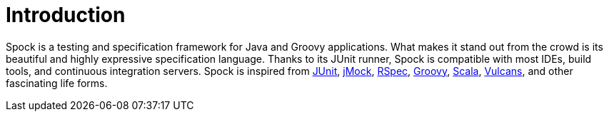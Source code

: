 [[introduction]]
= Introduction

Spock is a testing and specification framework for Java and Groovy applications. What makes it stand out from the crowd
is its beautiful and highly expressive specification language. Thanks to its JUnit runner, Spock is compatible with most
IDEs, build tools, and continuous integration servers. Spock is inspired from http://junit.org/[JUnit],
http://www.jmock.org/[jMock], http://rspec.info/[RSpec], http://groovy-lang.org/[Groovy], http://scala-lang.org/[Scala],
https://en.wikipedia.org/wiki/Vulcan_(Star_Trek)[Vulcans], and other fascinating life forms.

